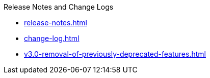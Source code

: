 .Release Notes and Change Logs
* xref:release-notes.adoc[]
* xref:change-log.adoc[]
* xref:v3.0-removal-of-previously-deprecated-features.adoc[]